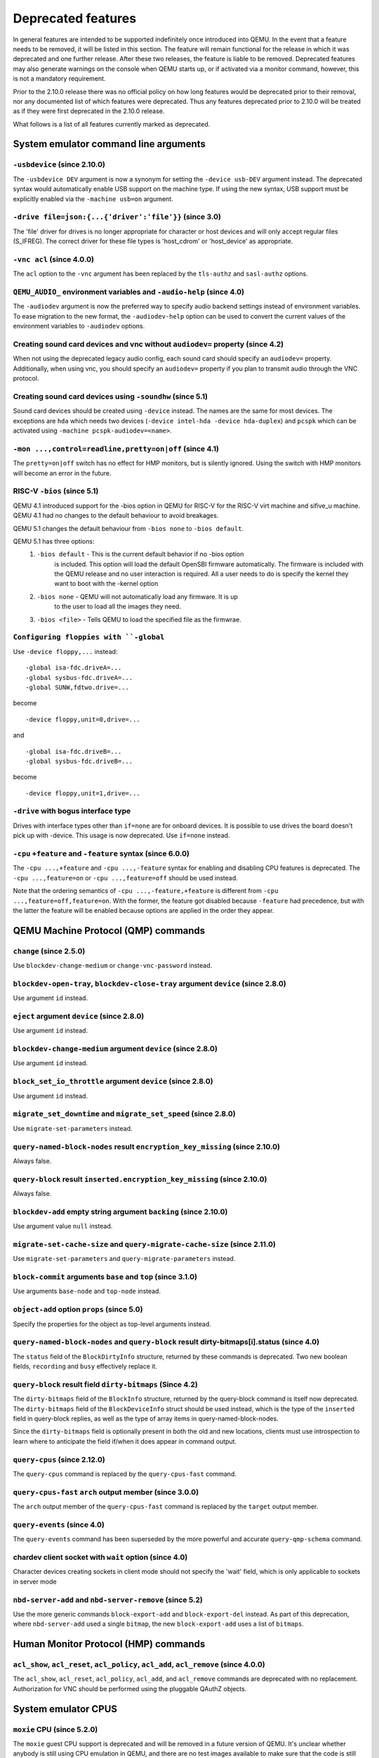 Deprecated features
===================

In general features are intended to be supported indefinitely once
introduced into QEMU. In the event that a feature needs to be removed,
it will be listed in this section. The feature will remain functional for the
release in which it was deprecated and one further release. After these two
releases, the feature is liable to be removed. Deprecated features may also
generate warnings on the console when QEMU starts up, or if activated via a
monitor command, however, this is not a mandatory requirement.

Prior to the 2.10.0 release there was no official policy on how
long features would be deprecated prior to their removal, nor
any documented list of which features were deprecated. Thus
any features deprecated prior to 2.10.0 will be treated as if
they were first deprecated in the 2.10.0 release.

What follows is a list of all features currently marked as
deprecated.

System emulator command line arguments
--------------------------------------

``-usbdevice`` (since 2.10.0)
'''''''''''''''''''''''''''''

The ``-usbdevice DEV`` argument is now a synonym for setting
the ``-device usb-DEV`` argument instead. The deprecated syntax
would automatically enable USB support on the machine type.
If using the new syntax, USB support must be explicitly
enabled via the ``-machine usb=on`` argument.

``-drive file=json:{...{'driver':'file'}}`` (since 3.0)
'''''''''''''''''''''''''''''''''''''''''''''''''''''''

The 'file' driver for drives is no longer appropriate for character or host
devices and will only accept regular files (S_IFREG). The correct driver
for these file types is 'host_cdrom' or 'host_device' as appropriate.

``-vnc acl`` (since 4.0.0)
''''''''''''''''''''''''''

The ``acl`` option to the ``-vnc`` argument has been replaced
by the ``tls-authz`` and ``sasl-authz`` options.

``QEMU_AUDIO_`` environment variables and ``-audio-help`` (since 4.0)
'''''''''''''''''''''''''''''''''''''''''''''''''''''''''''''''''''''

The ``-audiodev`` argument is now the preferred way to specify audio
backend settings instead of environment variables.  To ease migration to
the new format, the ``-audiodev-help`` option can be used to convert
the current values of the environment variables to ``-audiodev`` options.

Creating sound card devices and vnc without ``audiodev=`` property (since 4.2)
''''''''''''''''''''''''''''''''''''''''''''''''''''''''''''''''''''''''''''''

When not using the deprecated legacy audio config, each sound card
should specify an ``audiodev=`` property.  Additionally, when using
vnc, you should specify an ``audiodev=`` property if you plan to
transmit audio through the VNC protocol.

Creating sound card devices using ``-soundhw`` (since 5.1)
''''''''''''''''''''''''''''''''''''''''''''''''''''''''''

Sound card devices should be created using ``-device`` instead.  The
names are the same for most devices.  The exceptions are ``hda`` which
needs two devices (``-device intel-hda -device hda-duplex``) and
``pcspk`` which can be activated using ``-machine
pcspk-audiodev=<name>``.

``-mon ...,control=readline,pretty=on|off`` (since 4.1)
'''''''''''''''''''''''''''''''''''''''''''''''''''''''

The ``pretty=on|off`` switch has no effect for HMP monitors, but is
silently ignored. Using the switch with HMP monitors will become an
error in the future.

RISC-V ``-bios`` (since 5.1)
''''''''''''''''''''''''''''

QEMU 4.1 introduced support for the -bios option in QEMU for RISC-V for the
RISC-V virt machine and sifive_u machine. QEMU 4.1 had no changes to the
default behaviour to avoid breakages.

QEMU 5.1 changes the default behaviour from ``-bios none`` to ``-bios default``.

QEMU 5.1 has three options:
 1. ``-bios default`` - This is the current default behavior if no -bios option
      is included. This option will load the default OpenSBI firmware automatically.
      The firmware is included with the QEMU release and no user interaction is
      required. All a user needs to do is specify the kernel they want to boot
      with the -kernel option
 2. ``-bios none`` - QEMU will not automatically load any firmware. It is up
      to the user to load all the images they need.
 3. ``-bios <file>`` - Tells QEMU to load the specified file as the firmwrae.

``Configuring floppies with ``-global``
'''''''''''''''''''''''''''''''''''''''

Use ``-device floppy,...`` instead:
::

    -global isa-fdc.driveA=...
    -global sysbus-fdc.driveA=...
    -global SUNW,fdtwo.drive=...

become
::

    -device floppy,unit=0,drive=...

and
::

    -global isa-fdc.driveB=...
    -global sysbus-fdc.driveB=...

become
::

    -device floppy,unit=1,drive=...

``-drive`` with bogus interface type
''''''''''''''''''''''''''''''''''''

Drives with interface types other than ``if=none`` are for onboard
devices.  It is possible to use drives the board doesn't pick up with
-device.  This usage is now deprecated.  Use ``if=none`` instead.

``-cpu`` ``+feature`` and ``-feature`` syntax (since 6.0.0)
'''''''''''''''''''''''''''''''''''''''''''''''''''''''''''

The ``-cpu ...,+feature`` and ``-cpu ...,-feature`` syntax for
enabling and disabling CPU features is deprecated.  The ``-cpu
...,feature=on`` or ``-cpu ...,feature=off`` should be used
instead.

Note that the ordering semantics of ``-cpu ...,-feature,+feature``
is different from ``-cpu ...,feature=off,feature=on``.  With the
former, the feature got disabled because ``-feature`` had
precedence, but with the latter the feature will be enabled
because options are applied in the order they appear.


QEMU Machine Protocol (QMP) commands
------------------------------------

``change`` (since 2.5.0)
''''''''''''''''''''''''

Use ``blockdev-change-medium`` or ``change-vnc-password`` instead.

``blockdev-open-tray``, ``blockdev-close-tray`` argument ``device`` (since 2.8.0)
'''''''''''''''''''''''''''''''''''''''''''''''''''''''''''''''''''''''''''''''''

Use argument ``id`` instead.

``eject`` argument ``device`` (since 2.8.0)
'''''''''''''''''''''''''''''''''''''''''''

Use argument ``id`` instead.

``blockdev-change-medium`` argument ``device`` (since 2.8.0)
''''''''''''''''''''''''''''''''''''''''''''''''''''''''''''

Use argument ``id`` instead.

``block_set_io_throttle`` argument ``device`` (since 2.8.0)
'''''''''''''''''''''''''''''''''''''''''''''''''''''''''''

Use argument ``id`` instead.

``migrate_set_downtime`` and ``migrate_set_speed`` (since 2.8.0)
''''''''''''''''''''''''''''''''''''''''''''''''''''''''''''''''

Use ``migrate-set-parameters`` instead.

``query-named-block-nodes`` result ``encryption_key_missing`` (since 2.10.0)
''''''''''''''''''''''''''''''''''''''''''''''''''''''''''''''''''''''''''''

Always false.

``query-block`` result ``inserted.encryption_key_missing`` (since 2.10.0)
'''''''''''''''''''''''''''''''''''''''''''''''''''''''''''''''''''''''''

Always false.

``blockdev-add`` empty string argument ``backing`` (since 2.10.0)
'''''''''''''''''''''''''''''''''''''''''''''''''''''''''''''''''

Use argument value ``null`` instead.

``migrate-set-cache-size`` and ``query-migrate-cache-size`` (since 2.11.0)
''''''''''''''''''''''''''''''''''''''''''''''''''''''''''''''''''''''''''

Use ``migrate-set-parameters`` and ``query-migrate-parameters`` instead.

``block-commit`` arguments ``base`` and ``top`` (since 3.1.0)
'''''''''''''''''''''''''''''''''''''''''''''''''''''''''''''

Use arguments ``base-node`` and ``top-node`` instead.

``object-add`` option ``props`` (since 5.0)
'''''''''''''''''''''''''''''''''''''''''''

Specify the properties for the object as top-level arguments instead.

``query-named-block-nodes`` and ``query-block`` result dirty-bitmaps[i].status (since 4.0)
''''''''''''''''''''''''''''''''''''''''''''''''''''''''''''''''''''''''''''''''''''''''''

The ``status`` field of the ``BlockDirtyInfo`` structure, returned by
these commands is deprecated. Two new boolean fields, ``recording`` and
``busy`` effectively replace it.

``query-block`` result field ``dirty-bitmaps`` (Since 4.2)
''''''''''''''''''''''''''''''''''''''''''''''''''''''''''

The ``dirty-bitmaps`` field of the ``BlockInfo`` structure, returned by
the query-block command is itself now deprecated. The ``dirty-bitmaps``
field of the ``BlockDeviceInfo`` struct should be used instead, which is the
type of the ``inserted`` field in query-block replies, as well as the
type of array items in query-named-block-nodes.

Since the ``dirty-bitmaps`` field is optionally present in both the old and
new locations, clients must use introspection to learn where to anticipate
the field if/when it does appear in command output.

``query-cpus`` (since 2.12.0)
'''''''''''''''''''''''''''''

The ``query-cpus`` command is replaced by the ``query-cpus-fast`` command.

``query-cpus-fast`` ``arch`` output member (since 3.0.0)
''''''''''''''''''''''''''''''''''''''''''''''''''''''''

The ``arch`` output member of the ``query-cpus-fast`` command is
replaced by the ``target`` output member.

``query-events`` (since 4.0)
''''''''''''''''''''''''''''

The ``query-events`` command has been superseded by the more powerful
and accurate ``query-qmp-schema`` command.

chardev client socket with ``wait`` option (since 4.0)
''''''''''''''''''''''''''''''''''''''''''''''''''''''

Character devices creating sockets in client mode should not specify
the 'wait' field, which is only applicable to sockets in server mode

``nbd-server-add`` and ``nbd-server-remove`` (since 5.2)
''''''''''''''''''''''''''''''''''''''''''''''''''''''''

Use the more generic commands ``block-export-add`` and ``block-export-del``
instead.  As part of this deprecation, where ``nbd-server-add`` used a
single ``bitmap``, the new ``block-export-add`` uses a list of ``bitmaps``.

Human Monitor Protocol (HMP) commands
-------------------------------------

``acl_show``, ``acl_reset``, ``acl_policy``, ``acl_add``, ``acl_remove`` (since 4.0.0)
''''''''''''''''''''''''''''''''''''''''''''''''''''''''''''''''''''''''''''''''''''''

The ``acl_show``, ``acl_reset``, ``acl_policy``, ``acl_add``, and
``acl_remove`` commands are deprecated with no replacement. Authorization
for VNC should be performed using the pluggable QAuthZ objects.

System emulator CPUS
--------------------

``moxie`` CPU (since 5.2.0)
'''''''''''''''''''''''''''

The ``moxie`` guest CPU support is deprecated and will be removed in
a future version of QEMU. It's unclear whether anybody is still using
CPU emulation in QEMU, and there are no test images available to make
sure that the code is still working.

``lm32`` CPUs (since 5.2.0)
'''''''''''''''''''''''''''

The ``lm32`` guest CPU support is deprecated and will be removed in
a future version of QEMU. The only public user of this architecture
was the milkymist project, which has been dead for years; there was
never an upstream Linux port.

``unicore32`` CPUs (since 5.2.0)
''''''''''''''''''''''''''''''''

The ``unicore32`` guest CPU support is deprecated and will be removed in
a future version of QEMU. Support for this CPU was removed from the
upstream Linux kernel, and there is no available upstream toolchain
to build binaries for it.

``Icelake-Client`` CPU Model (since 5.2.0)
''''''''''''''''''''''''''''''''''''''''''

``Icelake-Client`` CPU Models are deprecated. Use ``Icelake-Server`` CPU
Models instead.

MIPS ``I7200`` CPU Model (since 5.2)
''''''''''''''''''''''''''''''''''''

The ``I7200`` guest CPU relies on the nanoMIPS ISA, which is deprecated
(the ISA has never been upstreamed to a compiler toolchain). Therefore
this CPU is also deprecated.

System emulator devices
-----------------------

``ide-drive`` (since 4.2)
'''''''''''''''''''''''''

The 'ide-drive' device is deprecated. Users should use 'ide-hd' or
'ide-cd' as appropriate to get an IDE hard disk or CD-ROM as needed.

``scsi-disk`` (since 4.2)
'''''''''''''''''''''''''

The 'scsi-disk' device is deprecated. Users should use 'scsi-hd' or
'scsi-cd' as appropriate to get a SCSI hard disk or CD-ROM as needed.

System emulator machines
------------------------

``pc-1.0``, ``pc-1.1``, ``pc-1.2`` and ``pc-1.3`` (since 5.0)
'''''''''''''''''''''''''''''''''''''''''''''''''''''''''''''

These machine types are very old and likely can not be used for live migration
from old QEMU versions anymore. A newer machine type should be used instead.

Raspberry Pi ``raspi2`` and ``raspi3`` machines (since 5.2)
'''''''''''''''''''''''''''''''''''''''''''''''''''''''''''

The Raspberry Pi machines come in various models (A, A+, B, B+). To be able
to distinguish which model QEMU is implementing, the ``raspi2`` and ``raspi3``
machines have been renamed ``raspi2b`` and ``raspi3b``.

Device options
--------------

Emulated device options
'''''''''''''''''''''''

``-device virtio-blk,scsi=on|off`` (since 5.0.0)
^^^^^^^^^^^^^^^^^^^^^^^^^^^^^^^^^^^^^^^^^^^^^^^^

The virtio-blk SCSI passthrough feature is a legacy VIRTIO feature.  VIRTIO 1.0
and later do not support it because the virtio-scsi device was introduced for
full SCSI support.  Use virtio-scsi instead when SCSI passthrough is required.

Note this also applies to ``-device virtio-blk-pci,scsi=on|off``, which is an
alias.

Block device options
''''''''''''''''''''

``"backing": ""`` (since 2.12.0)
^^^^^^^^^^^^^^^^^^^^^^^^^^^^^^^^

In order to prevent QEMU from automatically opening an image's backing
chain, use ``"backing": null`` instead.

``rbd`` keyvalue pair encoded filenames: ``""`` (since 3.1.0)
^^^^^^^^^^^^^^^^^^^^^^^^^^^^^^^^^^^^^^^^^^^^^^^^^^^^^^^^^^^^^

Options for ``rbd`` should be specified according to its runtime options,
like other block drivers.  Legacy parsing of keyvalue pair encoded
filenames is useful to open images with the old format for backing files;
These image files should be updated to use the current format.

Example of legacy encoding::

  json:{"file.driver":"rbd", "file.filename":"rbd:rbd/name"}

The above, converted to the current supported format::

  json:{"file.driver":"rbd", "file.pool":"rbd", "file.image":"name"}

``sheepdog`` driver (since 5.2.0)
^^^^^^^^^^^^^^^^^^^^^^^^^^^^^^^^^

The ``sheepdog`` block device driver is deprecated. The corresponding upstream
server project is no longer actively maintained. Users are recommended to switch
to an alternative distributed block device driver such as RBD. The
``qemu-img convert`` command can be used to liberate existing data by moving
it out of sheepdog volumes into an alternative storage backend.

linux-user mode CPUs
--------------------

``tilegx`` CPUs (since 5.1.0)
'''''''''''''''''''''''''''''

The ``tilegx`` guest CPU support (which was only implemented in
linux-user mode) is deprecated and will be removed in a future version
of QEMU. Support for this CPU was removed from the upstream Linux
kernel in 2018, and has also been dropped from glibc.

``ppc64abi32`` CPUs (since 5.2.0)
'''''''''''''''''''''''''''''''''

The ``ppc64abi32`` architecture has a number of issues which regularly
trip up our CI testing and is suspected to be quite broken. For that
reason the maintainers strongly suspect no one actually uses it.

MIPS ``I7200`` CPU (since 5.2)
''''''''''''''''''''''''''''''

The ``I7200`` guest CPU relies on the nanoMIPS ISA, which is deprecated
(the ISA has never been upstreamed to a compiler toolchain). Therefore
this CPU is also deprecated.

Related binaries
----------------

qemu-img amend to adjust backing file (since 5.1)
'''''''''''''''''''''''''''''''''''''''''''''''''

The use of ``qemu-img amend`` to modify the name or format of a qcow2
backing image is deprecated; this functionality was never fully
documented or tested, and interferes with other amend operations that
need access to the original backing image (such as deciding whether a
v3 zero cluster may be left unallocated when converting to a v2
image).  Rather, any changes to the backing chain should be performed
with ``qemu-img rebase -u`` either before or after the remaining
changes being performed by amend, as appropriate.

qemu-img backing file without format (since 5.1)
''''''''''''''''''''''''''''''''''''''''''''''''

The use of ``qemu-img create``, ``qemu-img rebase``, or ``qemu-img
convert`` to create or modify an image that depends on a backing file
now recommends that an explicit backing format be provided.  This is
for safety: if QEMU probes a different format than what you thought,
the data presented to the guest will be corrupt; similarly, presenting
a raw image to a guest allows a potential security exploit if a future
probe sees a non-raw image based on guest writes.

To avoid the warning message, or even future refusal to create an
unsafe image, you must pass ``-o backing_fmt=`` (or the shorthand
``-F`` during create) to specify the intended backing format.  You may
use ``qemu-img rebase -u`` to retroactively add a backing format to an
existing image.  However, be aware that there are already potential
security risks to blindly using ``qemu-img info`` to probe the format
of an untrusted backing image, when deciding what format to add into
an existing image.

Backwards compatibility
-----------------------

Runnability guarantee of CPU models (since 4.1.0)
'''''''''''''''''''''''''''''''''''''''''''''''''

Previous versions of QEMU never changed existing CPU models in
ways that introduced additional host software or hardware
requirements to the VM.  This allowed management software to
safely change the machine type of an existing VM without
introducing new requirements ("runnability guarantee").  This
prevented CPU models from being updated to include CPU
vulnerability mitigations, leaving guests vulnerable in the
default configuration.

The CPU model runnability guarantee won't apply anymore to
existing CPU models.  Management software that needs runnability
guarantees must resolve the CPU model aliases using the
``alias-of`` field returned by the ``query-cpu-definitions`` QMP
command.

While those guarantees are kept, the return value of
``query-cpu-definitions`` will have existing CPU model aliases
point to a version that doesn't break runnability guarantees
(specifically, version 1 of those CPU models).  In future QEMU
versions, aliases will point to newer CPU model versions
depending on the machine type, so management software must
resolve CPU model aliases before starting a virtual machine.

Guest Emulator ISAs
-------------------

nanoMIPS ISA
''''''''''''

The ``nanoMIPS`` ISA has never been upstreamed to any compiler toolchain.
As it is hard to generate binaries for it, declare it deprecated.
